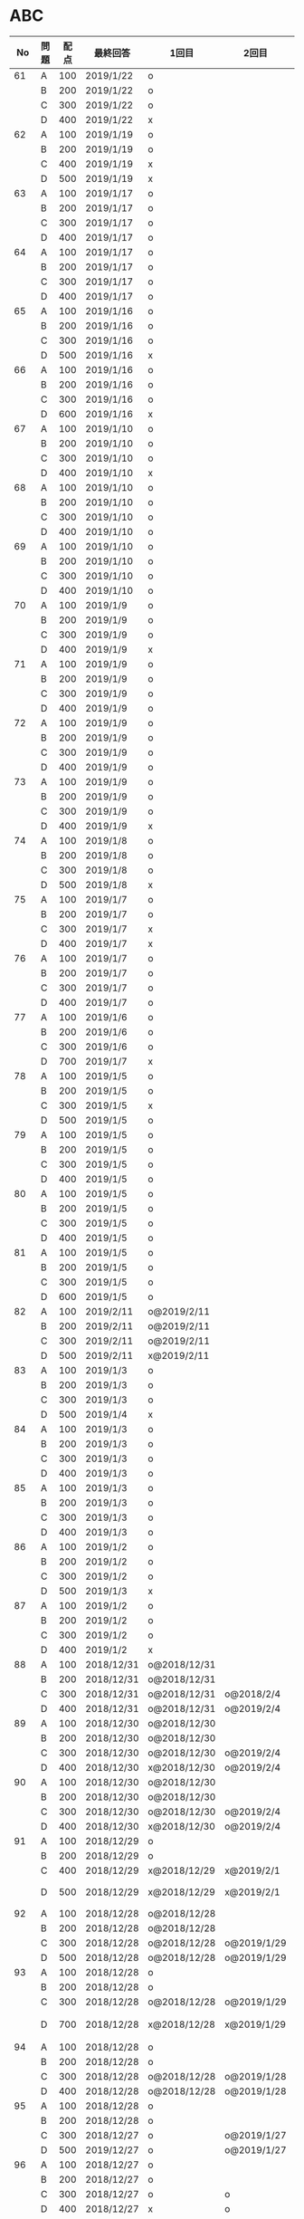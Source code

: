 #+TITLE:
#+AUTHOR: ymiyamoto
#+EMAIL: ymiyamoto324@gmail.com
#+STARTUP: showall
#+LANGUAGE:ja
#+OPTIONS: \n:nil creator:nil indent

* ABC
|  No | 問題 | 配点 | 最終回答   | 1回目        | 2回目       | タイプ             |                                                                            | 備考 |   |
|-----+------+------+------------+--------------+-------------+--------------------+----------------------------------------------------------------------------+------+---|
|  61 | A    |  100 | 2019/1/22  | o            |             |                    |                                                                            |      |   |
|     | B    |  200 | 2019/1/22  | o            |             |                    |                                                                            |      |   |
|     | C    |  300 | 2019/1/22  | o            |             |                    |                                                                            |      |   |
|     | D    |  400 | 2019/1/22  | x            |             |                    |                                                                            |      |   |
|  62 | A    |  100 | 2019/1/19  | o            |             |                    |                                                                            |      |   |
|     | B    |  200 | 2019/1/19  | o            |             |                    |                                                                            |      |   |
|     | C    |  400 | 2019/1/19  | x            |             |                    |                                                                            |      |   |
|     | D    |  500 | 2019/1/19  | x            |             |                    |                                                                            |      |   |
|  63 | A    |  100 | 2019/1/17  | o            |             |                    |                                                                            |      |   |
|     | B    |  200 | 2019/1/17  | o            |             |                    |                                                                            |      |   |
|     | C    |  300 | 2019/1/17  | o            |             |                    |                                                                            |      |   |
|     | D    |  400 | 2019/1/17  | o            |             |                    |                                                                            |      |   |
|  64 | A    |  100 | 2019/1/17  | o            |             |                    |                                                                            |      |   |
|     | B    |  200 | 2019/1/17  | o            |             |                    |                                                                            |      |   |
|     | C    |  300 | 2019/1/17  | o            |             |                    |                                                                            |      |   |
|     | D    |  400 | 2019/1/17  | o            |             |                    |                                                                            |      |   |
|  65 | A    |  100 | 2019/1/16  | o            |             |                    |                                                                            |      |   |
|     | B    |  200 | 2019/1/16  | o            |             |                    |                                                                            |      |   |
|     | C    |  300 | 2019/1/16  | o            |             |                    |                                                                            |      |   |
|     | D    |  500 | 2019/1/16  | x            |             |                    |                                                                            |      |   |
|  66 | A    |  100 | 2019/1/16  | o            |             |                    |                                                                            |      |   |
|     | B    |  200 | 2019/1/16  | o            |             |                    |                                                                            |      |   |
|     | C    |  300 | 2019/1/16  | o            |             |                    |                                                                            |      |   |
|     | D    |  600 | 2019/1/16  | x            |             |                    |                                                                            |      |   |
|  67 | A    |  100 | 2019/1/10  | o            |             |                    |                                                                            |      |   |
|     | B    |  200 | 2019/1/10  | o            |             |                    |                                                                            |      |   |
|     | C    |  300 | 2019/1/10  | o            |             |                    |                                                                            |      |   |
|     | D    |  400 | 2019/1/10  | x            |             |                    |                                                                            |      |   |
|  68 | A    |  100 | 2019/1/10  | o            |             |                    |                                                                            |      |   |
|     | B    |  200 | 2019/1/10  | o            |             |                    |                                                                            |      |   |
|     | C    |  300 | 2019/1/10  | o            |             |                    |                                                                            |      |   |
|     | D    |  400 | 2019/1/10  | o            |             |                    |                                                                            |      |   |
|  69 | A    |  100 | 2019/1/10  | o            |             |                    |                                                                            |      |   |
|     | B    |  200 | 2019/1/10  | o            |             |                    |                                                                            |      |   |
|     | C    |  300 | 2019/1/10  | o            |             |                    |                                                                            |      |   |
|     | D    |  400 | 2019/1/10  | o            |             |                    |                                                                            |      |   |
|  70 | A    |  100 | 2019/1/9   | o            |             |                    |                                                                            |      |   |
|     | B    |  200 | 2019/1/9   | o            |             |                    |                                                                            |      |   |
|     | C    |  300 | 2019/1/9   | o            |             |                    |                                                                            |      |   |
|     | D    |  400 | 2019/1/9   | x            |             |                    |                                                                            |      |   |
|  71 | A    |  100 | 2019/1/9   | o            |             |                    |                                                                            |      |   |
|     | B    |  200 | 2019/1/9   | o            |             |                    |                                                                            |      |   |
|     | C    |  300 | 2019/1/9   | o            |             |                    |                                                                            |      |   |
|     | D    |  400 | 2019/1/9   | o            |             |                    |                                                                            |      |   |
|  72 | A    |  100 | 2019/1/9   | o            |             |                    |                                                                            |      |   |
|     | B    |  200 | 2019/1/9   | o            |             |                    |                                                                            |      |   |
|     | C    |  300 | 2019/1/9   | o            |             |                    |                                                                            |      |   |
|     | D    |  400 | 2019/1/9   | o            |             |                    |                                                                            |      |   |
|  73 | A    |  100 | 2019/1/9   | o            |             |                    |                                                                            |      |   |
|     | B    |  200 | 2019/1/9   | o            |             |                    |                                                                            |      |   |
|     | C    |  300 | 2019/1/9   | o            |             |                    |                                                                            |      |   |
|     | D    |  400 | 2019/1/9   | x            |             |                    |                                                                            |      |   |
|  74 | A    |  100 | 2019/1/8   | o            |             |                    |                                                                            |      |   |
|     | B    |  200 | 2019/1/8   | o            |             |                    |                                                                            |      |   |
|     | C    |  300 | 2019/1/8   | o            |             |                    |                                                                            |      |   |
|     | D    |  500 | 2019/1/8   | x            |             |                    |                                                                            |      |   |
|  75 | A    |  100 | 2019/1/7   | o            |             |                    |                                                                            |      |   |
|     | B    |  200 | 2019/1/7   | o            |             |                    |                                                                            |      |   |
|     | C    |  300 | 2019/1/7   | x            |             |                    |                                                                            |      |   |
|     | D    |  400 | 2019/1/7   | x            |             |                    |                                                                            |      |   |
|  76 | A    |  100 | 2019/1/7   | o            |             |                    |                                                                            |      |   |
|     | B    |  200 | 2019/1/7   | o            |             |                    |                                                                            |      |   |
|     | C    |  300 | 2019/1/7   | o            |             |                    |                                                                            |      |   |
|     | D    |  400 | 2019/1/7   | o            |             |                    |                                                                            |      |   |
|  77 | A    |  100 | 2019/1/6   | o            |             |                    |                                                                            |      |   |
|     | B    |  200 | 2019/1/6   | o            |             |                    |                                                                            |      |   |
|     | C    |  300 | 2019/1/6   | o            |             |                    |                                                                            |      |   |
|     | D    |  700 | 2019/1/7   | x            |             |                    |                                                                            |      |   |
|  78 | A    |  100 | 2019/1/5   | o            |             |                    |                                                                            |      |   |
|     | B    |  200 | 2019/1/5   | o            |             |                    |                                                                            |      |   |
|     | C    |  300 | 2019/1/5   | x            |             |                    |                                                                            |      |   |
|     | D    |  500 | 2019/1/5   | o            |             |                    |                                                                            |      |   |
|  79 | A    |  100 | 2019/1/5   | o            |             |                    |                                                                            |      |   |
|     | B    |  200 | 2019/1/5   | o            |             |                    |                                                                            |      |   |
|     | C    |  300 | 2019/1/5   | o            |             |                    |                                                                            |      |   |
|     | D    |  400 | 2019/1/5   | o            |             |                    |                                                                            |      |   |
|  80 | A    |  100 | 2019/1/5   | o            |             |                    |                                                                            |      |   |
|     | B    |  200 | 2019/1/5   | o            |             |                    |                                                                            |      |   |
|     | C    |  300 | 2019/1/5   | o            |             |                    |                                                                            |      |   |
|     | D    |  400 | 2019/1/5   | o            |             |                    |                                                                            |      |   |
|  81 | A    |  100 | 2019/1/5   | o            |             |                    |                                                                            |      |   |
|     | B    |  200 | 2019/1/5   | o            |             |                    |                                                                            |      |   |
|     | C    |  300 | 2019/1/5   | o            |             |                    |                                                                            |      |   |
|     | D    |  600 | 2019/1/5   | o            |             |                    |                                                                            |      |   |
|  82 | A    |  100 | 2019/2/11  | o@2019/2/11  |             |                    |                                                                            |      |   |
|     | B    |  200 | 2019/2/11  | o@2019/2/11  |             |                    |                                                                            |      |   |
|     | C    |  300 | 2019/2/11  | o@2019/2/11  |             |                    |                                                                            |      |   |
|     | D    |  500 | 2019/2/11  | x@2019/2/11  |             |                    |                                                                            |      |   |
|  83 | A    |  100 | 2019/1/3   | o            |             |                    |                                                                            |      |   |
|     | B    |  200 | 2019/1/3   | o            |             |                    |                                                                            |      |   |
|     | C    |  300 | 2019/1/3   | o            |             |                    |                                                                            |      |   |
|     | D    |  500 | 2019/1/4   | x            |             |                    |                                                                            |      |   |
|  84 | A    |  100 | 2019/1/3   | o            |             |                    |                                                                            |      |   |
|     | B    |  200 | 2019/1/3   | o            |             |                    |                                                                            |      |   |
|     | C    |  300 | 2019/1/3   | o            |             |                    |                                                                            |      |   |
|     | D    |  400 | 2019/1/3   | o            |             |                    |                                                                            |      |   |
|  85 | A    |  100 | 2019/1/3   | o            |             |                    |                                                                            |      |   |
|     | B    |  200 | 2019/1/3   | o            |             |                    |                                                                            |      |   |
|     | C    |  300 | 2019/1/3   | o            |             |                    |                                                                            |      |   |
|     | D    |  400 | 2019/1/3   | o            |             |                    |                                                                            |      |   |
|  86 | A    |  100 | 2019/1/2   | o            |             |                    |                                                                            |      |   |
|     | B    |  200 | 2019/1/2   | o            |             |                    |                                                                            |      |   |
|     | C    |  300 | 2019/1/2   | o            |             |                    |                                                                            |      |   |
|     | D    |  500 | 2019/1/3   | x            |             |                    |                                                                            |      |   |
|  87 | A    |  100 | 2019/1/2   | o            |             |                    |                                                                            |      |   |
|     | B    |  200 | 2019/1/2   | o            |             |                    |                                                                            |      |   |
|     | C    |  300 | 2019/1/2   | o            |             |                    |                                                                            |      |   |
|     | D    |  400 | 2019/1/2   | x            |             |                    |                                                                            |      |   |
|  88 | A    |  100 | 2018/12/31 | o@2018/12/31 |             |                    |                                                                            |      |   |
|     | B    |  200 | 2018/12/31 | o@2018/12/31 |             |                    |                                                                            |      |   |
|     | C    |  300 | 2018/12/31 | o@2018/12/31 | o@2018/2/4  |                    |                                                                            |      |   |
|     | D    |  400 | 2018/12/31 | o@2018/12/31 | o@2019/2/4  |                    |                                                                            |      |   |
|  89 | A    |  100 | 2018/12/30 | o@2018/12/30 |             |                    |                                                                            |      |   |
|     | B    |  200 | 2018/12/30 | o@2018/12/30 |             |                    |                                                                            |      |   |
|     | C    |  300 | 2018/12/30 | o@2018/12/30 | o@2019/2/4  |                    |                                                                            |      |   |
|     | D    |  400 | 2018/12/30 | x@2018/12/30 | o@2019/2/4  |                    |                                                                            |      |   |
|  90 | A    |  100 | 2018/12/30 | o@2018/12/30 |             |                    |                                                                            |      |   |
|     | B    |  200 | 2018/12/30 | o@2018/12/30 |             |                    |                                                                            |      |   |
|     | C    |  300 | 2018/12/30 | o@2018/12/30 | o@2019/2/4  |                    |                                                                            |      |   |
|     | D    |  400 | 2018/12/30 | x@2018/12/30 | o@2019/2/4  |                    |                                                                            |      |   |
|  91 | A    |  100 | 2018/12/29 | o            |             |                    |                                                                            |      |   |
|     | B    |  200 | 2018/12/29 | o            |             |                    |                                                                            |      |   |
|     | C    |  400 | 2018/12/29 | x@2018/12/29 | x@2019/2/1  |                    |                                                                            |      |   |
|     | D    |  500 | 2018/12/29 | x@2018/12/29 | x@2019/2/1  |                    | golangではTLE                                                              |      |   |
|  92 | A    |  100 | 2018/12/28 | o@2018/12/28 |             |                    |                                                                            |      |   |
|     | B    |  200 | 2018/12/28 | o@2018/12/28 |             |                    |                                                                            |      |   |
|     | C    |  300 | 2018/12/28 | o@2018/12/28 | o@2019/1/29 |                    |                                                                            |      |   |
|     | D    |  500 | 2018/12/28 | o@2018/12/28 | o@2019/1/29 |                    |                                                                            |      |   |
|  93 | A    |  100 | 2018/12/28 | o            |             |                    |                                                                            |      |   |
|     | B    |  200 | 2018/12/28 | o            |             |                    |                                                                            |      |   |
|     | C    |  300 | 2018/12/28 | o@2018/12/28 | o@2019/1/29 |                    |                                                                            |      |   |
|     | D    |  700 | 2018/12/28 | x@2018/12/28 | x@2019/1/29 |                    | 次は二分探索で解く                                                         |      |   |
|  94 | A    |  100 | 2018/12/28 | o            |             |                    |                                                                            |      |   |
|     | B    |  200 | 2018/12/28 | o            |             |                    |                                                                            |      |   |
|     | C    |  300 | 2018/12/28 | o@2018/12/28 | o@2019/1/28 |                    |                                                                            |      |   |
|     | D    |  400 | 2018/12/28 | o@2018/12/28 | o@2019/1/28 |                    |                                                                            |      |   |
|  95 | A    |  100 | 2018/12/28 | o            |             |                    |                                                                            |      |   |
|     | B    |  200 | 2018/12/28 | o            |             |                    |                                                                            |      |   |
|     | C    |  300 | 2018/12/27 | o            | o@2019/1/27 |                    |                                                                            |      |   |
|     | D    |  500 | 2019/12/27 | o            | o@2019/1/27 |                    |                                                                            |      |   |
|  96 | A    |  100 | 2018/12/27 | o            |             |                    |                                                                            |      |   |
|     | B    |  200 | 2018/12/27 | o            |             |                    |                                                                            |      |   |
|     | C    |  300 | 2018/12/27 | o            | o           |                    |                                                                            |      |   |
|     | D    |  400 | 2018/12/27 | x            | o           |                    |                                                                            |      |   |
|  97 | A    |  100 | 2018/12/27 | o            |             |                    |                                                                            |      |   |
|     | B    |  200 | 2018/12/27 | o            |             |                    |                                                                            |      |   |
|     | C    |  300 | 2018/12/27 | o            | o           |                    |                                                                            |      |   |
|     | D    |  500 | 2018/12/27 | o            | o           |                    |                                                                            |      |   |
|  98 | A    |  100 | 2018/12/25 | o            |             |                    |                                                                            |      |   |
|     | B    |  200 | 2018/12/25 | o            |             |                    |                                                                            |      |   |
|     | C    |  300 | 2018/12/25 | o            | o           |                    |                                                                            |      |   |
|     | D    |  500 | 2018/12/25 | o            | o           |                    |                                                                            |      |   |
|  99 | A    |  100 | 2018/12/24 | o            |             |                    |                                                                            |      |   |
|     | B    |  200 | 2018/12/25 | o            |             |                    |                                                                            |      |   |
|     | C    |  300 | 2018/12/25 | o            | x           |                    |                                                                            |      |   |
|     | D    |  400 | 2018/12/25 | o            | o           |                    |                                                                            |      |   |
| 100 | A    |  100 | 2018/12/24 | o            |             |                    |                                                                            |      |   |
|     | B    |  200 | 2018/12/24 | o            |             |                    |                                                                            |      |   |
|     | C    |  300 | 2018/12/24 | o            | o           |                    |                                                                            |      |   |
|     | D    |  400 | 2018/12/24 | x            | x           |                    |                                                                            |      |   |
| 101 | A    |  100 | 2018/12/16 | o            |             |                    |                                                                            |      |   |
|     | B    |  200 | 2018/12/16 | o            |             |                    |                                                                            |      |   |
|     | C    |  300 | 2018/12/16 | o            | o           |                    |                                                                            |      |   |
|     | D    |  500 | 2018/12/17 | x            | o           |                    |                                                                            |      |   |
| 102 | A    |  100 | 2018/12/10 | o            |             |                    |                                                                            |      |   |
|     | B    |  200 | 2018/12/10 | o            |             |                    |                                                                            |      |   |
|     | C    |  300 | 2018/12/10 | o            | o           |                    |                                                                            |      |   |
|     | D    |  600 | 2018/12/16 | x            | o           |                    |                                                                            |      |   |
| 103 | A    |  100 | 2018/12/9  | o            |             |                    |                                                                            |      |   |
|     | B    |  200 | 2018/12/9  | o            |             |                    |                                                                            |      |   |
|     | C    |  300 | 2018/12/24 | o            | o           |                    | 計算しなくても良かった                                                     |      |   |
|     | D    |  400 | 2018/12/24 | x            | o           | 貪欲               |                                                                            |      |   |
| 104 | A    |  100 | 2018/12/8  | o            |             |                    |                                                                            |      |   |
|     | B    |  200 | 2018/12/8  | o            |             |                    |                                                                            |      |   |
|     | C    |  300 | 2018/12/24 | x            | o           | 条件を狭めて全探索 | n問解いたときのパターンを考えてみる                                        |      |   |
|     | D    |  400 | 2018/12/24 | x            | x           | DP                 | 前から順に見ていって，A,B,C,?が来たときのパターンを計算する                |      |   |
| 105 | A    |  100 | 2018/12/8  | o            |             |                    |                                                                            |      |   |
|     | B    |  200 | 2018/12/8  | o            |             |                    |                                                                            |      |   |
|     | C    |  300 | 2018/12/23 | x            | o           |                    | 普通に2進数を算出すると同じように考えればよい                              |      |   |
|     | D    |  400 | 2018/12/23 | x            | o           | 累積和             | 累積和をMで割ったの差が0のものはMで割れる                                  |      |   |
| 106 | A    |  100 | 2018/12/6  | o            |             |                    |                                                                            |      |   |
|     | B    |  200 | 2018/12/6  | o            |             |                    |                                                                            |      |   |
|     | C    |  300 | 2018/12/22 | o            | x           |                    |                                                                            |      |   |
|     | D    |  400 | 2018/12/23 | x            | o           | 累積和             | 二次元座標としてみなし，累積和                                             |      |   |
| 107 | A    |  100 | 2018/12/5  | o            |             |                    |                                                                            |      |   |
|     | B    |  200 | 2018/12/5  | o            |             |                    |                                                                            |      |   |
|     | C    |  300 | 2018/12/23 | o            | o           |                    |                                                                            |      |   |
|     | D    |  700 |            | x            |             |                    | x以上の要素が[m/2]個以上含まれる配列の中央値はxになる                      |      |   |
| 108 | A    |  100 | 2018/12/5  | o            |             |                    |                                                                            |      |   |
|     | B    |  200 | 2018/12/5  | o            |             |                    |                                                                            |      |   |
|     | C    |  300 | 2018/12/22 | x            | o           |                    | Kの倍数<=>Kで割ると余りが0                                                 |      |   |
|     | D    |  700 | 2018/12/22 | x            | x           |                    | 2のn乗の和で大きな数が表現できる.2のn乗を使いL-1に近づくように近似していく |      |   |
| 109 | A    |  100 | 2018/12/5  | o            |             |                    |                                                                            |      |   |
|     | B    |  200 | 2018/12/5  | o            |             |                    |                                                                            |      |   |
|     | C    |  300 | 2018/12/21 | o            | o           |                    |                                                                            |      |   |
|     | D    |  400 | 2018/12/21 | o            | o           |                    |                                                                            |      |   |
| 110 | A    |  100 | 2018/12/2  | o            |             |                    |                                                                            |      |   |
|     | B    |  200 | 2018/12/2  | o            |             |                    |                                                                            |      |   |
|     | C    |  300 | 2018/12/21 | o            | o           |                    |                                                                            |      |   |
|     | D    |  400 | 2018/12/21 | x            | x           | combination        | 素因数分解して割り振る                                                     |      |   |
| 111 | A    |  100 | 2018/12/1  | o            |             |                    |                                                                            |      |   |
|     | B    |  200 | 2018/12/1  | o            |             |                    |                                                                            |      |   |
|     | C    |  300 | 2018/12/19 | o            | o           |                    |                                                                            |      |   |
|     | D    |  600 | 2018/12/21 | x            | x           |                    | マンハッタン距離はx+y, x-yを考えてみれば良い(45度回転させるのと同じこと).  |      |   |
| 112 | A    |  100 | 2018/12/1  | o            |             |                    |                                                                            |      |   |
|     | B    |  200 | 2018/12/1  | o            |             |                    |                                                                            |      |   |
|     | C    |  300 | 2018/12/19 | o            | o           |                    |                                                                            |      |   |
|     | D    |  400 | 2018/12/19 | o            | o           |                    | 回答できたが考え方が違っていた                                             |      |   |
| 113 | A    |  100 | 2018/12/1  | o            |             |                    |                                                                            |      |   |
|     | B    |  200 | 2018/12/1  | o            |             |                    |                                                                            |      |   |
|     | C    |  300 | 2018/12/17 | x            | x           | sort, binarySearch | 県毎にソートしてbinarySerchする                                            |      |   |
|     | D    |  400 | 2018/12/19 | ×            | o           | dp                 | dpして全探索する                                                           |      |   |
| 114 | A    |  100 | 2018/12/4  | o            |             |                    |                                                                            |      |   |
|     | B    |  200 | 2018/12/4  | o            |             |                    |                                                                            |      |   |
|     | C    |  300 | 2018/12/17 | x            | o           | 全探索 or 桁dp     | 桁DPでも解ける                                                             |      |   |
|     | D    |  400 | 2018/12/17 | x            | x           |                    | 75の約数とするパターンで分けることができる                                 |      |   |
| 115 | A    |  100 | 2018/12/8  | o            |             |                    |                                                                            |      |   |
|     | B    |  200 | 2018/12/8  | o            |             |                    |                                                                            |      |   |
|     | C    |  300 | 2018/12/17 | o            | o           |                    |                                                                            |      |   |
|     | D    |  400 | 2018/12/17 | o            | o           |                    |                                                                            |      |   |
| 116 | A    |  100 | 2019/1/22  | o            |             |                    |                                                                            |      |   |
|     | B    |  200 | 2019/1/22  | o            |             |                    |                                                                            |      |   |
|     | C    |  300 | 2019/1/22  | o            |             |                    |                                                                            |      |   |
|     | D    |  400 | 2019/1/22  | x            |             |                    |                                                                            |      |   |
| 117 | A    |  100 | 2019/2/3   | o@2019/2/3   |             |                    |                                                                            |      |   |
|     | B    |  200 | 2019/2/3   | o@2019/2/3   |             |                    |                                                                            |      |   |
|     | C    |  300 | 2019/2/3   | o@2019/2/3   |             |                    |                                                                            |      |   |
|     | D    |  400 | 2019/2/3   | o@2019/2/3   |             |                    |                                                                            |      |   |

* その他
** dp

| 問題 | 配点 | 最終回答  | 1回目 |
|------+------+-----------+-------|
| A    |  100 | 2019/1/10 | o     |
| B    |  100 | 2019/1/10 | o     |
| C    |  100 | 2019/1/10 | o     |
| D    |  100 | 2019/1/10 | o     |
| E    |  100 | 2019/1/10 | o     |
| F    |  100 |           |       |
| G    |  100 |           |       |
| H    |  100 |           |       |
| I    |  100 |           |       |
| J    |  100 |           |       |
| K    |  100 |           |       |
| L    |  100 |           |       |
| M    |  100 |           |       |
| N    |  100 |           |       |
| O    |  100 |           |       |
| P    |  100 |           |       |
| Q    |  100 |           |       |
| R    |  100 |           |       |
| S    |  100 |           |       |
| T    |  100 |           |       |
| U    |  100 |           |       |
| V    |  100 |           |       |
| W    |  100 |           |       |
| X    |  100 |           |       |
| Y    |  100 |           |       |
| Z    |  100 |           |       |

* 確認事項

** forループの停止条件
** 出力形式
** ジャッジ時はdebugプリントさせない
** 特異点を考えたか(例えば0や1が入力の場合)
** sort忘れ
** 問題文を正確に読む
** 制約条件をよく検討する．全探索で問題ない場合がある
